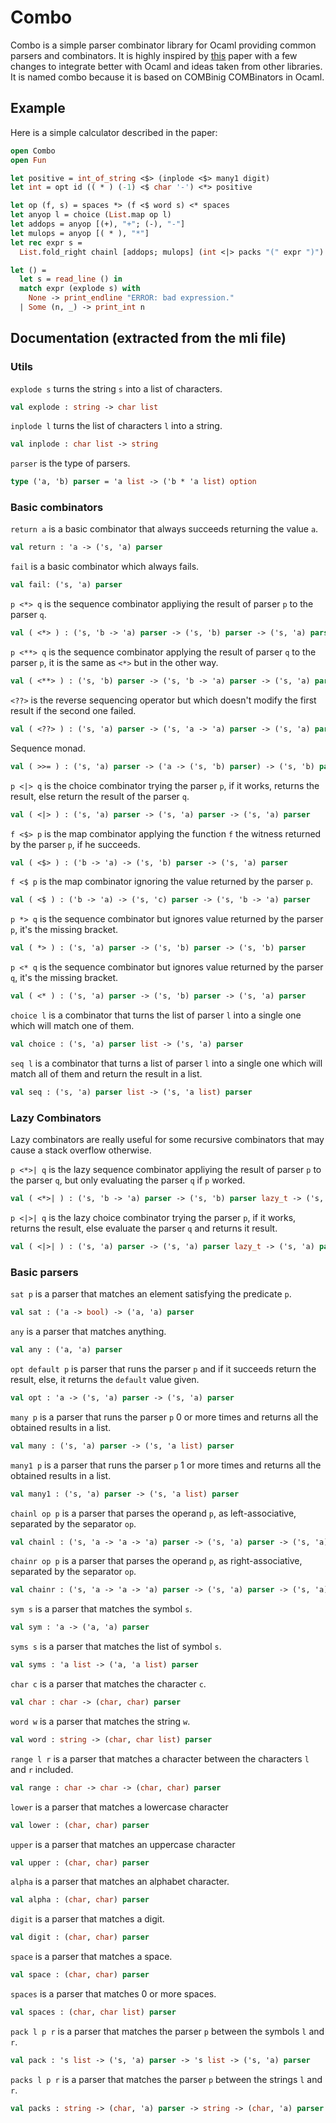 * Combo
Combo is a simple parser combinator library for Ocaml providing common parsers
and combinators. It is highly inspired by [[http://www.cs.uu.nl/research/techreps/repo/CS-2008/2008-044.pdf][this]] paper with a few changes to
integrate better with Ocaml and ideas taken from other libraries. It is named
combo because it is based on COMBinig COMBinators in Ocaml.
** Example
Here is a simple calculator described in the paper:
#+BEGIN_SRC ocaml
  open Combo
  open Fun

  let positive = int_of_string <$> (inplode <$> many1 digit)
  let int = opt id (( * ) (-1) <$ char '-') <*> positive 

  let op (f, s) = spaces *> (f <$ word s) <* spaces
  let anyop l = choice (List.map op l)
  let addops = anyop [(+), "+"; (-), "-"]
  let mulops = anyop [( * ), "*"]
  let rec expr s =
    List.fold_right chainl [addops; mulops] (int <|> packs "(" expr ")")  s

  let () =
    let s = read_line () in
    match expr (explode s) with
      None -> print_endline "ERROR: bad expression." 
    | Some (n, _) -> print_int n
#+END_SRC
** Documentation (extracted from the mli file)
*** Utils
~explode s~ turns the string ~s~ into a list of characters.
#+BEGIN_SRC ocaml
  val explode : string -> char list
#+END_SRC
~inplode l~ turns the list of characters ~l~ into a string. 
#+BEGIN_SRC ocaml
  val inplode : char list -> string
#+END_SRC
~parser~ is the type of parsers. 
#+BEGIN_SRC ocaml
  type ('a, 'b) parser = 'a list -> ('b * 'a list) option
#+END_SRC
*** Basic combinators
~return a~ is a basic combinator that always succeeds returning the value
~a~. 
#+BEGIN_SRC ocaml
  val return : 'a -> ('s, 'a) parser
#+END_SRC
~fail~ is a basic combinator which always fails. 
#+BEGIN_SRC ocaml
  val fail: ('s, 'a) parser
#+END_SRC
~p <*> q~ is the sequence combinator appliying the result of parser ~p~ to
the parser ~q~. 
#+BEGIN_SRC ocaml
  val ( <*> ) : ('s, 'b -> 'a) parser -> ('s, 'b) parser -> ('s, 'a) parser
#+END_SRC
~p <**> q~ is the sequence combinator applying the result of parser ~q~ to
the parser ~p~, it is the same as ~<*>~ but in the other way. 
#+BEGIN_SRC ocaml
  val ( <**> ) : ('s, 'b) parser -> ('s, 'b -> 'a) parser -> ('s, 'a) parser
#+END_SRC
~<??>~ is the reverse sequencing operator but which doesn't modify the first
result if the second one failed. 
#+BEGIN_SRC ocaml
  val ( <??> ) : ('s, 'a) parser -> ('s, 'a -> 'a) parser -> ('s, 'a) parser
#+END_SRC
Sequence monad. 
#+BEGIN_SRC ocaml
  val ( >>= ) : ('s, 'a) parser -> ('a -> ('s, 'b) parser) -> ('s, 'b) parser
#+END_SRC
~p <|> q~ is the choice combinator trying the parser ~p~, if it works,
returns the result, else return the result of the parser ~q~. 
#+BEGIN_SRC ocaml
  val ( <|> ) : ('s, 'a) parser -> ('s, 'a) parser -> ('s, 'a) parser
#+END_SRC
~f <$> p~ is the map combinator applying the function ~f~ the witness
returned by the parser ~p~, if he succeeds. 
#+BEGIN_SRC ocaml
  val ( <$> ) : ('b -> 'a) -> ('s, 'b) parser -> ('s, 'a) parser
#+END_SRC
~f <$ p~ is the map combinator ignoring the value returned by the parser
~p~. 
#+BEGIN_SRC ocaml
  val ( <$ ) : ('b -> 'a) -> ('s, 'c) parser -> ('s, 'b -> 'a) parser
#+END_SRC
~p *> q~ is the sequence combinator but ignores value returned by the parser
~p~, it's the missing bracket. 
#+BEGIN_SRC ocaml
  val ( *> ) : ('s, 'a) parser -> ('s, 'b) parser -> ('s, 'b) parser
#+END_SRC
~p <* q~ is the sequence combinator but ignores value returned by the parser
~q~, it's the missing bracket. 
#+BEGIN_SRC ocaml
  val ( <* ) : ('s, 'a) parser -> ('s, 'b) parser -> ('s, 'a) parser
#+END_SRC
~choice l~ is a combinator that turns the list of parser ~l~ into a single
one which will match one of them. 
#+BEGIN_SRC ocaml
  val choice : ('s, 'a) parser list -> ('s, 'a) parser
#+END_SRC
~seq l~ is a combinator that turns a list of parser ~l~ into a single one
which will match all of them and return the result in a list. 
#+BEGIN_SRC ocaml
  val seq : ('s, 'a) parser list -> ('s, 'a list) parser
#+END_SRC

*** Lazy Combinators
Lazy combinators are really useful for some recursive combinators that may cause
a stack overflow otherwise.  

~p <*>| q~ is the lazy sequence combinator appliying the result of parser ~p~ to
the parser ~q~, but only evaluating the parser ~q~ if ~p~ worked.  
#+BEGIN_SRC ocaml
  val ( <*>| ) : ('s, 'b -> 'a) parser -> ('s, 'b) parser lazy_t -> ('s, 'a) parser
#+END_SRC
~p <|>| q~ is the lazy choice combinator trying the parser ~p~, if it works,
returns the result, else evaluate the parser ~q~ and returns it result.
#+BEGIN_SRC ocaml
  val ( <|>| ) : ('s, 'a) parser -> ('s, 'a) parser lazy_t -> ('s, 'a) parser
#+END_SRC
*** Basic parsers
~sat p~ is a parser that matches an element satisfying the predicate ~p~. 
#+BEGIN_SRC ocaml
  val sat : ('a -> bool) -> ('a, 'a) parser
#+END_SRC
~any~ is a parser that matches anything. 
#+BEGIN_SRC ocaml
  val any : ('a, 'a) parser
#+END_SRC
~opt default p~ is parser that runs the parser ~p~ and if it succeeds return
the result, else, it returns the ~default~ value given. 
#+BEGIN_SRC ocaml
  val opt : 'a -> ('s, 'a) parser -> ('s, 'a) parser
#+END_SRC
~many p~ is a parser that runs the parser ~p~ 0 or more times and returns
all the obtained results in a list. 
#+BEGIN_SRC ocaml
  val many : ('s, 'a) parser -> ('s, 'a list) parser
#+END_SRC
~many1 p~ is a parser that runs the parser ~p~ 1 or more times and returns
all the obtained results in a list. 
#+BEGIN_SRC ocaml
  val many1 : ('s, 'a) parser -> ('s, 'a list) parser
#+END_SRC
~chainl op p~ is a parser that parses the operand ~p~, as left-associative,
separated by the separator ~op~.
#+BEGIN_SRC ocaml
  val chainl : ('s, 'a -> 'a -> 'a) parser -> ('s, 'a) parser -> ('s, 'a) parser
#+END_SRC
~chainr op p~ is a parser that parses the operand ~p~, as right-associative,
separated by the separator ~op~. 
#+BEGIN_SRC ocaml
  val chainr : ('s, 'a -> 'a -> 'a) parser -> ('s, 'a) parser -> ('s, 'a) parser
#+END_SRC
~sym s~ is a parser that matches the symbol ~s~. 
#+BEGIN_SRC ocaml
  val sym : 'a -> ('a, 'a) parser
#+END_SRC
~syms s~ is a parser that matches the list of symbol ~s~. 
#+BEGIN_SRC ocaml
  val syms : 'a list -> ('a, 'a list) parser
#+END_SRC
~char c~ is a parser that matches the character ~c~. 
#+BEGIN_SRC ocaml
  val char : char -> (char, char) parser
#+END_SRC
~word w~ is a parser that matches the string ~w~. 
#+BEGIN_SRC ocaml
  val word : string -> (char, char list) parser 
#+END_SRC
~range l r~ is a parser that matches a character between the characters ~l~ and
~r~ included.
#+BEGIN_SRC ocaml
  val range : char -> char -> (char, char) parser
#+END_SRC
~lower~ is a parser that matches a lowercase character 
#+BEGIN_SRC ocaml
  val lower : (char, char) parser
#+END_SRC
~upper~ is a parser that matches an uppercase character 
#+BEGIN_SRC ocaml
  val upper : (char, char) parser
#+END_SRC
~alpha~ is a parser that matches an alphabet character. 
#+BEGIN_SRC ocaml
  val alpha : (char, char) parser
#+END_SRC
~digit~ is a parser that matches a digit. 
#+BEGIN_SRC ocaml
  val digit : (char, char) parser
#+END_SRC
~space~ is a parser that matches a space. 
#+BEGIN_SRC ocaml
  val space : (char, char) parser
#+END_SRC
~spaces~ is a parser that matches 0 or more spaces. 
#+BEGIN_SRC ocaml
  val spaces : (char, char list) parser
#+END_SRC
~pack l p r~ is a parser that matches the parser ~p~ between the symbols ~l~
and ~r~. 
#+BEGIN_SRC ocaml
  val pack : 's list -> ('s, 'a) parser -> 's list -> ('s, 'a) parser
#+END_SRC
~packs l p r~ is a parser that matches the parser ~p~ between the strings
~l~ and ~r~. 
#+BEGIN_SRC ocaml
  val packs : string -> (char, 'a) parser -> string -> (char, 'a) parser
#+END_SRC
